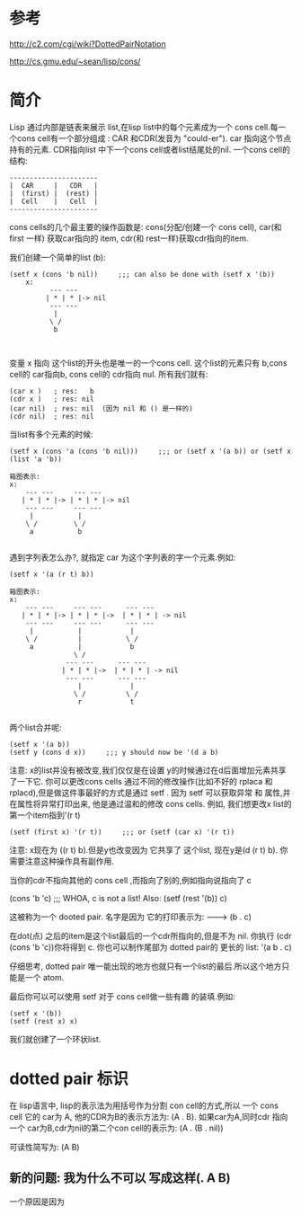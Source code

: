 * 参考
  http://c2.com/cgi/wiki?DottedPairNotation

  http://cs.gmu.edu/~sean/lisp/cons/

*  简介
   Lisp 通过内部是链表来展示 list,在lisp list中的每个元素成为一个 cons cell.每一个cons cell有一个部分组成 : CAR 和CDR(发音为 "could-er"). car 指向这个节点持有的元素. CDR指向list 中下一个cons cell或者list结尾处的nil. 一个cons cell的结构:
  
   #+BEGIN_EXAMPLE
         ----------------------
         |  CAR     |   CDR   |
         |  (first) |  (rest) |
         |  Cell    |   Cell  |
         ----------------------
   #+END_EXAMPLE

   cons cells的几个最主要的操作函数是: cons(分配/创建一个 cons cell), car(和 first 一样) 获取car指向的 item, cdr(和 rest一样)获取cdr指向的item.
 
   我们创建一个简单的list (b):
#+BEGIN_EXAMPLE
  (setf x (cons 'b nil))     ;;; can also be done with (setf x '(b))
      x:
            --- ---
           | * | * |-> nil
            --- ---
             |
            \ / 
             b


#+END_EXAMPLE
   变量 x 指向 这个list的开头也是唯一的一个cons cell. 这个list的元素只有 b,cons cell的 car指向b,  cons cell的 cdr指向 nul. 所有我们就有:
   #+BEGIN_EXAMPLE
        (car x )   ; res:   b
        (cdr x )   ; res: nil
        (car nil)  ; res: nil  (因为 nil 和 () 是一样的)
        (cdr nil)  ; res: nil
   #+END_EXAMPLE

   当list有多个元素的时候:
   #+BEGIN_EXAMPLE
        (setf x (cons 'a (cons 'b nil)))     ;;; or (setf x '(a b)) or (setf x (list 'a 'b))

        箱图表示:
        x:
            --- ---     --- ---
           | * | * |-> | * | * |-> nil
            --- ---     --- ---
             |           |
            \ /         \ /
             a           b

   #+END_EXAMPLE
   
   
   遇到字列表怎么办?, 就指定 car 为这个字列表的字一个元素.例如:
   #+BEGIN_EXAMPLE
        (setf x '(a (r t) b))

        箱图表示:
        x:
            --- ---     --- ---      --- ---  
           | * | * |-> | * | * |->  | * | * | -> nil
            --- ---     --- ---      --- --- 
             |           |            |
            \ /          |           \ /
             a           |            b
                        \ /
                      --- ---      --- ---
                     | * | * |->  | * | * | -> nil
                      --- ---      --- --- 
                         |            |
                        \ /          \ / 
                         r            t
        
   #+END_EXAMPLE

   两个list合并呢:
   #+BEGIN_EXAMPLE
        (setf x '(a b))
        (setf y (cons d x))     ;;; y should now be '(d a b)
   #+END_EXAMPLE

   注意: x的list并没有被改变,我们仅仅是在设置 y的时候通过在d后面增加元素共享了一下它.
   你可以更改cons cells 通过不同的修改操作(比如不好的 rplaca 和 rplacd),但是做这件事最好的方式是通过 setf . 因为 setf 可以获取异常
   和 属性,并在属性将异常打印出来, 他是通过温和的修改 cons cells. 例如, 我们想更改x list的第一个item指到'(r t)

   #+BEGIN_EXAMPLE
        (setf (first x) '(r t))     ;;; or (setf (car x) '(r t))
   #+END_EXAMPLE
   
   注意: x现在为 ((r t) b).但是y也改变因为 它共享了 这个list, 现在y是(d (r t) b). 你需要注意这种操作具有副作用.

   当你的cdr不指向其他的 cons cell ,而指向了别的,例如指向说指向了 c
  
   (cons 'b  'c) ;;; WHOA, c is not a list! Also: (setf (rest '(b)) c)

   这被称为一个 dooted pair.  名字是因为 它的打印表示为:
   -------->  (b . c)
   
   在dot(点) 之后的item是这个list最后的一个cdr所指向的,但是不为 nil. 你执行 (cdr (cons 'b 'c))你将得到 c. 
   你也可以制作尾部为 dotted pair的 更长的 list: '(a b . c)
   
   仔细思考, dotted pair 唯一能出现的地方也就只有一个list的最后.所以这个地方只能是一个 atom.

   最后你可以可以使用 setf 对于 cons cell做一些有趣 的装填.例如:
   #+BEGIN_EXAMPLE
        (setf x '(b))
        (setf (rest x) x)
   #+END_EXAMPLE
   
   我们就创建了一个环状list.


* dotted pair 标识

  在 lisp语言中, lisp的表示法为用括号作为分割 con cell的方式,所以 一个 cons cell 它的 car为 A, 他的CDR为B的表示方法为:
  (A . B).
  如果car为A,同时cdr 指向一个 car为B,cdr为nil的第二个con cell的表示为:
  (A . (B . nil))
  
  可读性简写为: (A B)

** 新的问题: 我为什么不可以 写成这样(. A B)
   一个原因是因为
   
 

  




   




